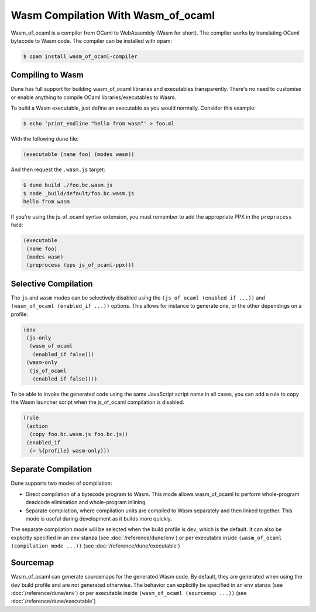 .. _wasmoo:

***************************************
Wasm Compilation With Wasm_of_ocaml
***************************************

.. TODO(diataxis)

   This is an how-to guide.

Wasm_of_ocaml is a compiler from OCaml to WebAssembly (Wasm for short). The
compiler works by translating OCaml bytecode to Wasm code. The compiler can
be installed with opam:

.. code:: console

   $ opam install wasm_of_ocaml-compiler

Compiling to Wasm
=================

Dune has full support for building wasm_of_ocaml libraries and executables transparently.
There's no need to customise or enable anything to compile OCaml
libraries/executables to Wasm.

To build a Wasm executable, just define an executable as you would normally.
Consider this example:

.. code:: console

   $ echo 'print_endline "hello from wasm"' > foo.ml

With the following ``dune`` file:

.. code:: dune

   (executable (name foo) (modes wasm))

And then request the ``.wasm.js`` target:

.. code:: console

    $ dune build ./foo.bc.wasm.js
    $ node _build/default/foo.bc.wasm.js
    hello from wasm

If you're using the js_of_ocaml syntax extension, you must remember to add the
appropriate PPX in the ``preprocess`` field:

.. code:: dune

   (executable
    (name foo)
    (modes wasm)
    (preprocess (pps js_of_ocaml-ppx)))

Selective Compilation
=====================

The ``js`` and ``wasm`` modes can be selectively disabled using the ``(js_of_ocaml (enabled_if ...))`` and ``(wasm_of_ocaml (enabled_if ...))`` options. This allows for instance to generate one, or the other dependings on a profile:

.. code:: dune

   (env
    (js-only
     (wasm_of_ocaml
      (enabled_if false)))
    (wasm-only
     (js_of_ocaml
      (enabled_if false))))

To be able to invoke the generated code using the same JavaScript script name in all cases, you can add a rule to copy the Wasm launcher script when the js_of_ocaml compilation is disabled.

.. code:: dune

   (rule
    (action
     (copy foo.bc.wasm.js foo.bc.js))
    (enabled_if
     (= %{profile} wasm-only)))

Separate Compilation
====================

Dune supports two modes of compilation:

- Direct compilation of a bytecode program to Wasm. This mode allows
  wasm_of_ocaml to perform whole-program deadcode elimination and whole-program
  inlining.

- Separate compilation, where compilation units are compiled to Wasm
  separately and then linked together. This mode is useful during development as
  it builds more quickly.

The separate compilation mode will be selected when the build profile
is ``dev``, which is the default. It can also be explicitly specified
in an ``env`` stanza (see :doc:`/reference/dune/env`) or per executable
inside ``(wasm_of_ocaml (compilation_mode ...))`` (see :doc:`/reference/dune/executable`)

Sourcemap
=========

Wasm_of_ocaml can generate sourcemaps for the generated Wasm code.
By default, they are generated when using the ``dev`` build profile and are not generated otherwise.
The behavior can explicitly be specified in an ``env`` stanza (see :doc:`/reference/dune/env`)
or per executable inside ``(wasm_of_ocaml (sourcemap ...))`` (see :doc:`/reference/dune/executable`)
